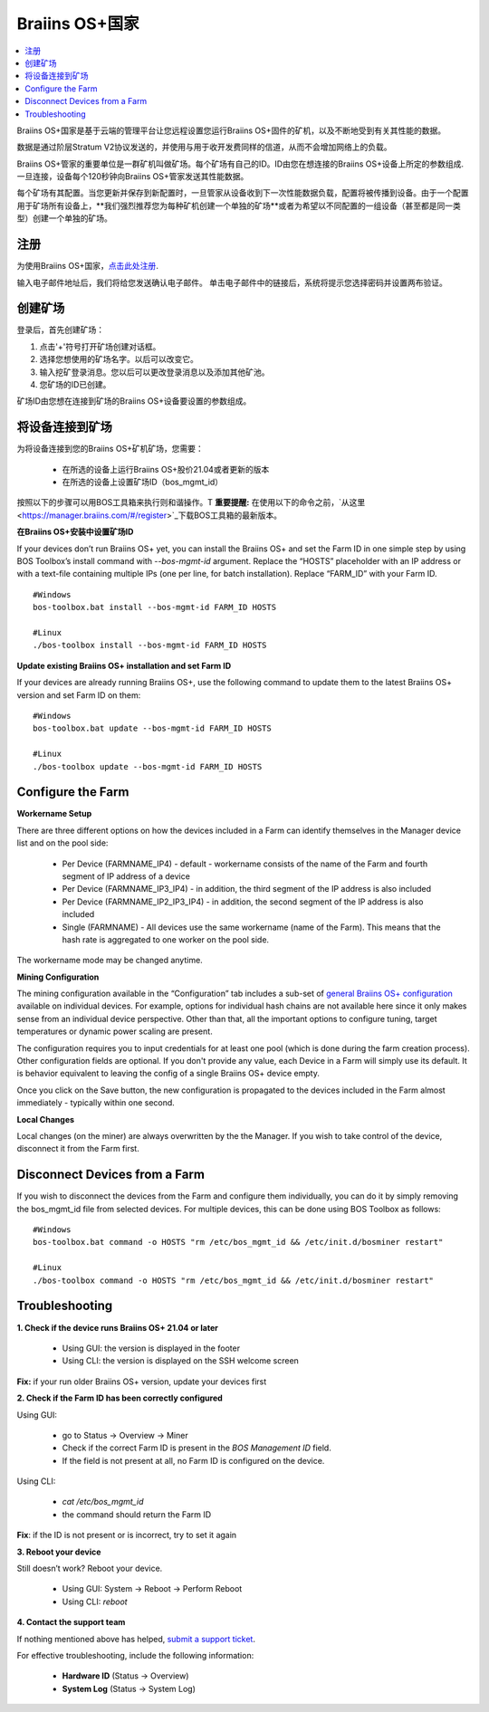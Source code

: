 
.. _manager:

###################
Braiins OS+国家
###################

.. contents::
  :local:
  :depth: 1

Braiins OS+国家是基于云端的管理平台让您远程设置您运行Braiins OS+固件的矿机，以及不断地受到有关其性能的数据。

数据是通过阶层Stratum V2协议发送的，并使用与用于收开发费同样的信道，从而不会增加网络上的负载。

Braiins OS+管家的重要单位是一群矿机叫做矿场。每个矿场有自己的ID。ID由您在想连接的Braiins OS+设备上所定的参数组成.一旦连接，设备每个120秒钟向Braiins OS+管家发送其性能数据。

每个矿场有其配置。当您更新并保存到新配置时，一旦管家从设备收到下一次性能数据负载，配置将被传播到设备。由于一个配置用于矿场所有设备上，**我们强烈推荐您为每种矿机创建一个单独的矿场**或者为希望以不同配置的一组设备（甚至都是同一类型）创建一个单独的矿场。

*******
注册 
*******

为使用Braiins OS+国家，`点击此处注册 <https://manager.braiins.com/#/register>`_.

输入电子邮件地址后，我们将给您发送确认电子邮件。 单击电子邮件中的链接后，系统将提示您选择密码并设置两布验证。

*************
创建矿场
*************

登录后，首先创建矿场：

1. 点击'+'符号打开矿场创建对话框。
2. 选择您想使用的矿场名字。以后可以改变它。
3. 输入挖矿登录消息。您以后可以更改登录消息以及添加其他矿池。
4. 您矿场的ID已创建。

矿场ID由您想在连接到矿场的Braiins OS+设备要设置的参数组成。

*************************
将设备连接到矿场
*************************

为将设备连接到您的Braiins OS+矿机矿场，您需要：

  - 在所选的设备上运行Braiins OS+股价21.04或者更新的版本  
  - 在所选的设备上设置矿场ID（bos_mgmt_id）

按照以下的步骤可以用BOS工具箱来执行则和谐操作。T
**重要提醒:** 在使用以下的命令之前，`从这里<https://manager.braiins.com/#/register>`_下载BOS工具箱的最新版本。

**在Braiins OS+安装中设置矿场ID**

If your devices don’t run Braiins OS+ yet, you can install the Braiins OS+ and set the Farm ID in one simple step by using BOS Toolbox’s install command with `--bos-mgmt-id` argument.
Replace the “HOSTS” placeholder with an IP address or with a text-file containing multiple IPs (one per line, for batch installation). Replace “FARM_ID” with your Farm ID.
   
::

    #Windows
    bos-toolbox.bat install --bos-mgmt-id FARM_ID HOSTS

    #Linux
    ./bos-toolbox install --bos-mgmt-id FARM_ID HOSTS

**Update existing Braiins OS+ installation and set Farm ID**

If your devices are already running Braiins OS+, use the following command to update them to the latest Braiins OS+ version and set Farm ID on them:

::

    #Windows
    bos-toolbox.bat update --bos-mgmt-id FARM_ID HOSTS

    #Linux
    ./bos-toolbox update --bos-mgmt-id FARM_ID HOSTS

******************
Configure the Farm
******************

**Workername Setup**

There are three different options on how the devices included in a Farm can identify themselves in the Manager device list and on the pool side:

  - Per Device (FARMNAME_IP4) - default - workername consists of the name of the Farm and fourth segment of IP address of a device
  - Per Device (FARMNAME_IP3_IP4) - in addition, the third segment of the IP address is also included
  - Per Device (FARMNAME_IP2_IP3_IP4) - in addition, the second segment of the IP address is also included
  - Single (FARMNAME) - All devices use the same workername (name of the Farm). This means that the hash rate is aggregated to one worker on the pool side.

The workername mode may be changed anytime.

**Mining Configuration**

The mining configuration available in the “Configuration” tab includes a sub-set of `general Braiins OS\+ configuration <https://docs.braiins.com/os/plus-en/Configuration/index_configuration.html>`_ available on individual devices. For example, options for individual hash chains are not available here since it only makes sense from an individual device perspective. Other than that, all the important options to configure tuning, target temperatures or dynamic power scaling are present.

The configuration requires you to input credentials for at least one pool (which is done during the farm creation process). Other configuration fields are optional. If you don't provide any value, each Device in a Farm will simply use its default. It is behavior equivalent to leaving the config of a single Braiins OS+ device empty.

Once you click on the Save button, the new configuration is propagated to the devices included in the Farm almost immediately - typically within one second.

**Local Changes**

Local changes (on the miner) are always overwritten by the the Manager. If you wish to take control of the device, disconnect it from the Farm first.

******************************
Disconnect Devices from a Farm
******************************

If you wish to disconnect the devices from the Farm and configure them individually, you can do it by simply removing the bos_mgmt_id file from selected devices. For multiple devices, this can be done using BOS Toolbox as follows:

::

    #Windows
    bos-toolbox.bat command -o HOSTS "rm /etc/bos_mgmt_id && /etc/init.d/bosminer restart"
    
    #Linux
    ./bos-toolbox command -o HOSTS "rm /etc/bos_mgmt_id && /etc/init.d/bosminer restart"

***************
Troubleshooting
***************

**1. Check if the device runs Braiins OS+ 21.04 or later**

  - Using GUI: the version is displayed in the footer
  - Using CLI: the version is displayed on the SSH welcome screen

**Fix:** if your run older Braiins OS+ version, update your devices first

**2. Check if the Farm ID has been correctly configured**

Using GUI:

  - go to Status -> Overview -> Miner
  - Check if the correct Farm ID is present in the *BOS Management ID* field.
  - If the field is not present at all, no Farm ID is configured on the device.

Using CLI:

  - `cat /etc/bos_mgmt_id`
  - the command should return the Farm ID

**Fix**: if the ID is not present or is incorrect, try to set it again

**3. Reboot your device**

Still doesn’t work? Reboot your device.

  - Using GUI: System -> Reboot -> Perform Reboot
  - Using CLI: `reboot`

**4. Contact the support team**

If nothing mentioned above has helped, `submit a support ticket <https://help.slushpool.com/en/support/tickets/new>`_. 

For effective troubleshooting, include the following information:

  - **Hardware ID** (Status -> Overview)
  - **System Log** (Status -> System Log)
